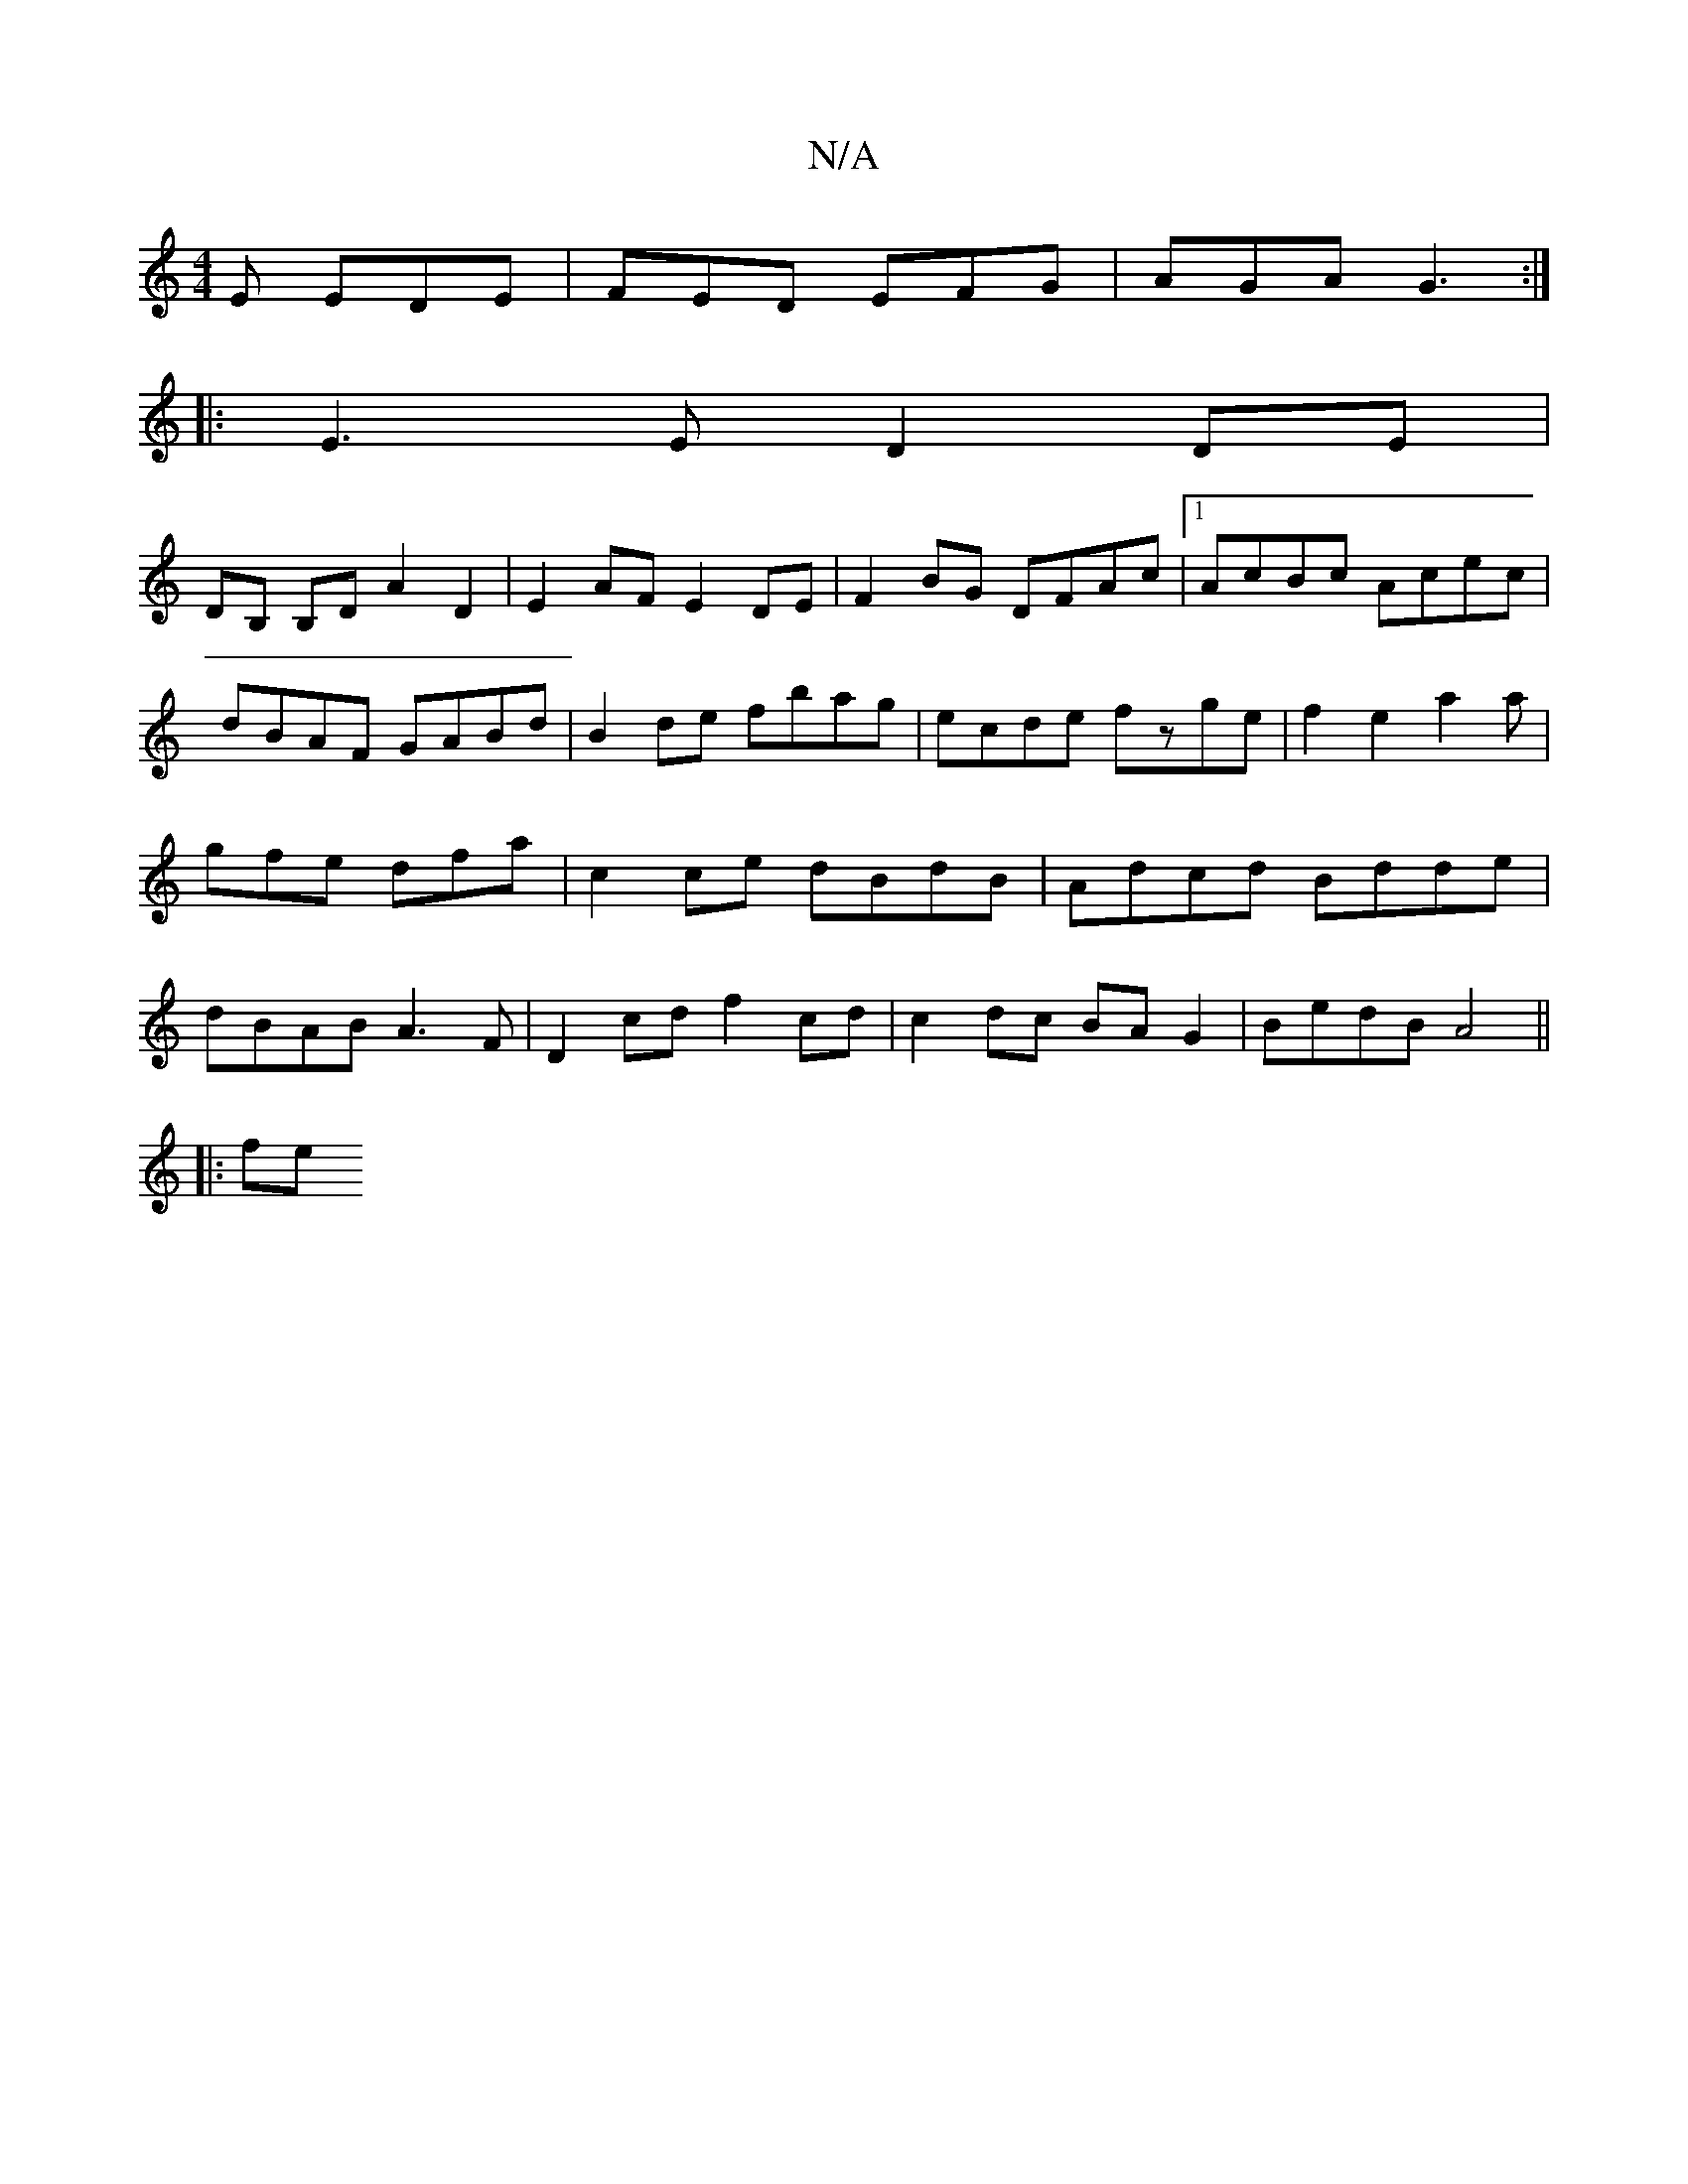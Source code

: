 X:1
T:N/A
M:4/4
R:N/A
K:Cmajor
E EDE|FED EFG|AGA G3:|
|:E3E D2 DE|
DB, B,D A2D2|E2AF E2DE|F2 BG DFAc|[1 AcBc Acec|dBAF GABd|B2de fbag|ecde fzge|f2e2a2a|gfe dfa|c2ce dBdB|Adcd Bdde|dBAB A3 F | D2cd f2cd | c2 dc BAG2 | BedB A4||
|:fe